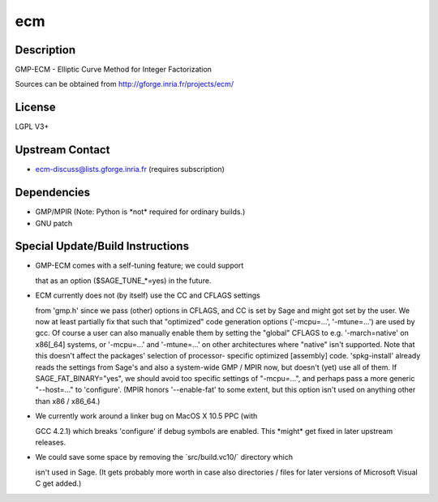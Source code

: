 ecm
===

Description
-----------

GMP-ECM - Elliptic Curve Method for Integer Factorization

Sources can be obtained from http://gforge.inria.fr/projects/ecm/

License
-------

LGPL V3+


Upstream Contact
----------------

-  ecm-discuss@lists.gforge.inria.fr (requires subscription)

Dependencies
------------

-  GMP/MPIR (Note: Python is \*not\* required for ordinary builds.)
-  GNU patch


Special Update/Build Instructions
---------------------------------

-  GMP-ECM comes with a self-tuning feature; we could support

   that as an option ($SAGE_TUNE_*=yes) in the future.

-  ECM currently does not (by itself) use the CC and CFLAGS settings

   from 'gmp.h' since we pass (other) options in CFLAGS, and CC is set
   by Sage and might got set by the user. We now at least partially fix
   that
   such that "optimized" code generation options ('-mcpu=...',
   '-mtune=...')
   are used by gcc.
   Of course a user can also manually enable them by setting the
   "global"
   CFLAGS to e.g. '-march=native' on x86[_64] systems, or '-mcpu=...'
   and
   '-mtune=...' on other architectures where "native" isn't supported.
   Note that this doesn't affect the packages' selection of processor-
   specific optimized [assembly] code.
   'spkg-install' already reads the settings from Sage's and also a
   system-wide GMP / MPIR now, but doesn't (yet) use all of them.
   If SAGE_FAT_BINARY="yes", we should avoid too specific settings of
   "-mcpu=...", and perhaps pass a more generic "--host=..." to
   'configure'. (MPIR honors '--enable-fat' to some extent, but this
   option isn't used on anything other than x86 / x86_64.)

-  We currently work around a linker bug on MacOS X 10.5 PPC (with

   GCC 4.2.1) which breaks 'configure' if debug symbols are enabled.
   This \*might\* get fixed in later upstream releases.

-  We could save some space by removing the \`src/build.vc10/\`
   directory which

   isn't used in Sage. (It gets probably more worth in case also
   directories /
   files for later versions of Microsoft Visual C get added.)
